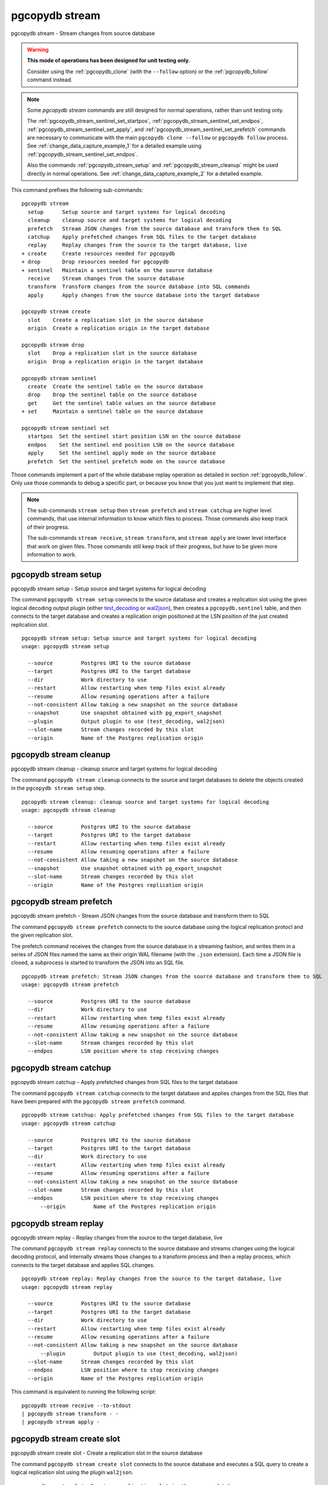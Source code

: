 .. _pgcopydb_stream:

pgcopydb stream
===============

pgcopydb stream - Stream changes from source database

.. warning::

   **This mode of operations has been designed for unit testing only.**

   Consider using the :ref:`pgcopydb_clone` (with the ``--follow`` option)
   or the :ref:`pgcopydb_follow` command instead.

.. note::

   Some *pgcopydb stream* commands are still designed for normal operations,
   rather than unit testing only.

   The :ref:`pgcopydb_stream_sentinel_set_startpos`,
   :ref:`pgcopydb_stream_sentinel_set_endpos`,
   :ref:`pgcopydb_stream_sentinel_set_apply`, and
   :ref:`pgcopydb_stream_sentinel_set_prefetch` commands are necessary to
   communicate with the main ``pgcopydb clone --follow`` or ``pgcopydb
   follow`` process. See :ref:`change_data_capture_example_1` for a detailed
   example using :ref:`pgcopydb_stream_sentinel_set_endpos`.

   Also the commands :ref:`pgcopydb_stream_setup` and
   :ref:`pgcopydb_stream_cleanup` might be used directly in normal
   operations. See :ref:`change_data_capture_example_2` for a detailed
   example.

This command prefixes the following sub-commands:

::

  pgcopydb stream
    setup      Setup source and target systems for logical decoding
    cleanup    cleanup source and target systems for logical decoding
    prefetch   Stream JSON changes from the source database and transform them to SQL
    catchup    Apply prefetched changes from SQL files to the target database
    replay     Replay changes from the source to the target database, live
  + create     Create resources needed for pgcopydb
  + drop       Drop resources needed for pgcopydb
  + sentinel   Maintain a sentinel table on the source database
    receive    Stream changes from the source database
    transform  Transform changes from the source database into SQL commands
    apply      Apply changes from the source database into the target database

  pgcopydb stream create
    slot    Create a replication slot in the source database
    origin  Create a replication origin in the target database

  pgcopydb stream drop
    slot    Drop a replication slot in the source database
    origin  Drop a replication origin in the target database

  pgcopydb stream sentinel
    create  Create the sentinel table on the source database
    drop    Drop the sentinel table on the source database
    get     Get the sentinel table values on the source database
  + set     Maintain a sentinel table on the source database

  pgcopydb stream sentinel set
    startpos  Set the sentinel start position LSN on the source database
    endpos    Set the sentinel end position LSN on the source database
    apply     Set the sentinel apply mode on the source database
    prefetch  Set the sentinel prefetch mode on the source database

Those commands implement a part of the whole database replay operation as
detailed in section :ref:`pgcopydb_follow`. Only use those commands to debug
a specific part, or because you know that you just want to implement that
step.

.. note::

   The sub-commands ``stream setup`` then ``stream prefetch`` and ``stream
   catchup`` are higher level commands, that use internal information to
   know which files to process. Those commands also keep track of their
   progress.

   The sub-commands ``stream receive``, ``stream transform``, and ``stream
   apply`` are lower level interface that work on given files. Those
   commands still keep track of their progress, but have to be given more
   information to work.

.. _pgcopydb_stream_setup:

pgcopydb stream setup
---------------------

pgcopydb stream setup - Setup source and target systems for logical decoding

The command ``pgcopydb stream setup`` connects to the source database and
creates a replication slot using the given logical decoding output plugin
(either `test_decoding`__ or `wal2json`__), then creates a
``pgcopydb.sentinel`` table, and then connects to the target database and
creates a replication origin positioned at the LSN position of the just
created replication slot.

__ https://www.postgresql.org/docs/current/test-decoding.html
__ https://github.com/eulerto/wal2json/


::

   pgcopydb stream setup: Setup source and target systems for logical decoding
   usage: pgcopydb stream setup

     --source         Postgres URI to the source database
     --target         Postgres URI to the target database
     --dir            Work directory to use
     --restart        Allow restarting when temp files exist already
     --resume         Allow resuming operations after a failure
     --not-consistent Allow taking a new snapshot on the source database
     --snapshot       Use snapshot obtained with pg_export_snapshot
     --plugin         Output plugin to use (test_decoding, wal2json)
     --slot-name      Stream changes recorded by this slot
     --origin         Name of the Postgres replication origin

.. _pgcopydb_stream_cleanup:

pgcopydb stream cleanup
-----------------------

pgcopydb stream cleanup - cleanup source and target systems for logical decoding

The command ``pgcopydb stream cleanup`` connects to the source and target
databases to delete the objects created in the ``pgcopydb stream setup``
step.

::

   pgcopydb stream cleanup: cleanup source and target systems for logical decoding
   usage: pgcopydb stream cleanup

     --source         Postgres URI to the source database
     --target         Postgres URI to the target database
     --restart        Allow restarting when temp files exist already
     --resume         Allow resuming operations after a failure
     --not-consistent Allow taking a new snapshot on the source database
     --snapshot       Use snapshot obtained with pg_export_snapshot
     --slot-name      Stream changes recorded by this slot
     --origin         Name of the Postgres replication origin

.. _pgcopydb_stream_prefetch:

pgcopydb stream prefetch
------------------------

pgcopydb stream prefetch - Stream JSON changes from the source database and transform them to SQL

The command ``pgcopydb stream prefetch`` connects to the source database
using the logical replication protocl and the given replication slot.

The prefetch command receives the changes from the source database in a
streaming fashion, and writes them in a series of JSON files named the same
as their origin WAL filename (with the ``.json`` extension). Each time a
JSON file is closed, a subprocess is started to transform the JSON into an
SQL file.


::

   pgcopydb stream prefetch: Stream JSON changes from the source database and transform them to SQL
   usage: pgcopydb stream prefetch

     --source         Postgres URI to the source database
     --dir            Work directory to use
     --restart        Allow restarting when temp files exist already
     --resume         Allow resuming operations after a failure
     --not-consistent Allow taking a new snapshot on the source database
     --slot-name      Stream changes recorded by this slot
     --endpos         LSN position where to stop receiving changes

.. _pgcopydb_stream_catchup:

pgcopydb stream catchup
-----------------------

pgcopydb stream catchup - Apply prefetched changes from SQL files to the target database

The command ``pgcopydb stream catchup`` connects to the target database and
applies changes from the SQL files that have been prepared with the
``pgcopydb stream prefetch`` command.


::

   pgcopydb stream catchup: Apply prefetched changes from SQL files to the target database
   usage: pgcopydb stream catchup

     --source         Postgres URI to the source database
     --target         Postgres URI to the target database
     --dir            Work directory to use
     --restart        Allow restarting when temp files exist already
     --resume         Allow resuming operations after a failure
     --not-consistent Allow taking a new snapshot on the source database
     --slot-name      Stream changes recorded by this slot
     --endpos         LSN position where to stop receiving changes
	 --origin         Name of the Postgres replication origin

.. _pgcopydb_stream_replay:

pgcopydb stream replay
----------------------

pgcopydb stream replay - Replay changes from the source to the target database, live

The command ``pgcopydb stream replay`` connects to the source database and
streams changes using the logical decoding protocol, and internally streams
those changes to a transform process and then a replay process, which
connects to the target database and applies SQL changes.

::

   pgcopydb stream replay: Replay changes from the source to the target database, live
   usage: pgcopydb stream replay

     --source         Postgres URI to the source database
     --target         Postgres URI to the target database
     --dir            Work directory to use
     --restart        Allow restarting when temp files exist already
     --resume         Allow resuming operations after a failure
     --not-consistent Allow taking a new snapshot on the source database
	 --plugin         Output plugin to use (test_decoding, wal2json)
     --slot-name      Stream changes recorded by this slot
     --endpos         LSN position where to stop receiving changes
     --origin         Name of the Postgres replication origin


This command is equivalent to running the following script::

  pgcopydb stream receive --to-stdout
  | pgcopydb stream transform - -
  | pgcopydb stream apply -

.. _pgcopydb_stream_create_slot:

pgcopydb stream create slot
---------------------------

pgcopydb stream create slot - Create a replication slot in the source database

The command ``pgcopydb stream create slot`` connects to the source database
and executes a SQL query to create a logical replication slot using the
plugin ``wal2json``.

::

   pgcopydb create slot: Create a replication slot in the source database
   usage: pgcopydb create slot

     --source         Postgres URI to the source database
     --snapshot       Use snapshot obtained with pg_export_snapshot
     --plugin         Output plugin to use (test_decoding, wal2json)
     --slot-name      Use this Postgres replication slot name

.. _pgcopydb_stream_create_origin:

pgcopydb stream create origin
-----------------------------

pgcopydb stream create origin - Create a replication origin in the target database

The command ``pgcopydb stream create origin`` connects to the target
database and executes a SQL query to create a logical replication origin.
The starting LSN position ``--startpos`` is required.

::

   pgcopydb stream create origin: Create a replication origin in the target database
   usage: pgcopydb stream create origin

     --target         Postgres URI to the target database
     --origin         Use this Postgres origin name
     --start-pos      LSN position from where to start applying changes

.. _pgcopydb_stream_drop_slot:

pgcopydb stream drop slot
-------------------------

pgcopydb stream drop slot - Drop a replication slot in the source database

The command ``pgcopydb stream drop slot`` connects to the source database
and executes a SQL query to drop the logical replication slot with the given
name (that defaults to ``pgcopydb``).

::

   pgcopydb stream drop slot: Drop a replication slot in the source database
   usage: pgcopydb stream drop slot

     --source         Postgres URI to the source database
     --slot-name      Use this Postgres replication slot name

.. _pgcopydb_stream_drop_origin:

pgcopydb stream drop origin
---------------------------

pgcopydb stream drop origin - Drop a replication origin in the target database

The command ``pgcopydb stream drop origin`` connects to the target database
and executes a SQL query to drop the logical replication origin with the
given name (that defaults to ``pgcopydb``).

::

   usage: pgcopydb stream drop origin

     --target         Postgres URI to the target database
     --origin         Use this Postgres origin name


.. _pgcopydb_stream_sentinel_create:

pgcopydb stream sentinel create
-------------------------------

pgcopydb stream sentinel create - Create the sentinel table on the source database

The ``pgcopydb.sentinel`` table allows to remote control the prefetch and
catchup processes of the logical decoding implementation in pgcopydb.

::

   pgcopydb stream sentinel create: Create the sentinel table on the source database
   usage: pgcopydb stream sentinel create

     --source      Postgres URI to the source database
     --startpos    Start replaying changes when reaching this LSN
     --endpos      Stop replaying changes when reaching this LSN


.. _pgcopydb_stream_sentinel_drop:

pgcopydb stream sentinel drop
-----------------------------

pgcopydb stream sentinel drop - Drop the sentinel table on the source database

The ``pgcopydb.sentinel`` table allows to remote control the prefetch and
catchup processes of the logical decoding implementation in pgcopydb.

::

   pgcopydb stream sentinel drop: Drop the sentinel table on the source database
   usage: pgcopydb stream sentinel drop

     --source      Postgres URI to the source database

.. _pgcopydb_stream_sentinel_get:

pgcopydb stream sentinel get
----------------------------

pgcopydb stream sentinel get - Get the sentinel table values on the source database

::

   pgcopydb stream sentinel get: Get the sentinel table values on the source database
   usage: pgcopydb stream sentinel get

     --source      Postgres URI to the source database
     --json        Format the output using JSON

.. _pgcopydb_stream_sentinel_set_startpos:

pgcopydb stream sentinel set startpos
-------------------------------------

pgcopydb stream sentinel set startpos - Set the sentinel start position LSN on the source database

::

   pgcopydb stream sentinel set startpos: Set the sentinel start position LSN on the source database
   usage: pgcopydb stream sentinel set startpos <start LSN>

     --source      Postgres URI to the source database

.. _pgcopydb_stream_sentinel_set_endpos:

pgcopydb stream sentinel set endpos
-----------------------------------

pgcopydb stream sentinel set endpos - Set the sentinel end position LSN on the source database

::

   pgcopydb stream sentinel set endpos: Set the sentinel end position LSN on the source database
   usage: pgcopydb stream sentinel set endpos <end LSN>

     --source      Postgres URI to the source database
     --current     Use pg_current_wal_flush_lsn() as the endpos


.. _pgcopydb_stream_sentinel_set_apply:

pgcopydb stream sentinel set apply
----------------------------------

pgcopydb stream sentinel set apply - Set the sentinel apply mode on the source database

::

   pgcopydb stream sentinel set apply: Set the sentinel apply mode on the source database
   usage: pgcopydb stream sentinel set apply

     --source      Postgres URI to the source database


.. _pgcopydb_stream_sentinel_set_prefetch:

pgcopydb stream sentinel set prefetch
-------------------------------------

pgcopydb stream sentinel set prefetch - Set the sentinel prefetch mode on the source database

::

   pgcopydb stream sentinel set prefetch: Set the sentinel prefetch mode on the source database
   usage: pgcopydb stream sentinel set prefetch

     --source      Postgres URI to the source database


.. _pgcopydb_stream_receive:

pgcopydb stream receive
-----------------------

pgcopydb stream receive - Stream changes from the source database

The command ``pgcopydb stream receive`` connects to the source database
using the logical replication protocl and the given replication slot.

The receive command receives the changes from the source database in a
streaming fashion, and writes them in a series of JSON files named the same
as their origin WAL filename (with the ``.json`` extension).

::

   pgcopydb stream receive: Stream changes from the source database
   usage: pgcopydb stream receive  --source ...

     --source         Postgres URI to the source database
     --dir            Work directory to use
     --to-stdout      Stream logical decoding messages to stdout
     --restart        Allow restarting when temp files exist already
     --resume         Allow resuming operations after a failure
     --not-consistent Allow taking a new snapshot on the source database
     --slot-name      Stream changes recorded by this slot
     --endpos         LSN position where to stop receiving changes


.. _pgcopydb_stream_transform:

pgcopydb stream transform
-------------------------

pgcopydb stream transform - Transform changes from the source database into SQL commands

The command ``pgcopydb stream transform`` transforms a JSON file as received
by the ``pgcopydb stream receive`` command into an SQL file with one query
per line.

::

   pgcopydb stream transform: Transform changes from the source database into SQL commands
   usage: pgcopydb stream transform  <json filename> <sql filename>

     --source         Postgres URI to the source database
     --dir            Work directory to use
     --restart        Allow restarting when temp files exist already
     --resume         Allow resuming operations after a failure
     --not-consistent Allow taking a new snapshot on the source database

The command supports using ``-`` as the filename for either the JSON input
or the SQL output, or both. In that case reading from standard input and/or
writing to standard output is implemented, in a streaming fashion. A classic
use case is to use Unix Pipes, see :ref:`pgcopydb_stream_replay` too.

pgcopydb stream apply
---------------------

pgcopydb stream apply - Apply changes from the source database into the target database

The command ``pgcopydb stream apply`` applies a SQL file as prepared by the
``pgcopydb stream transform`` command in the target database. The apply
process tracks progress thanks to the Postgres API for `Replication Progress
Tracking`__.

__ https://www.postgresql.org/docs/current/replication-origins.html

::

   pgcopydb stream apply: Apply changes from the source database into the target database
   usage: pgcopydb stream apply <sql filename>

     --target         Postgres URI to the target database
     --dir            Work directory to use
     --restart        Allow restarting when temp files exist already
     --resume         Allow resuming operations after a failure
     --not-consistent Allow taking a new snapshot on the source database
     --origin         Name of the Postgres replication origin

This command supports using ``-`` as the filename to read from, and in that
case reads from the standard input in a streaming fashion instead.

Options
-------

The following options are available to ``pgcopydb stream`` sub-commands:

--source

  Connection string to the source Postgres instance. See the Postgres
  documentation for `connection strings`__ for the details. In short both
  the quoted form ``"host=... dbname=..."`` and the URI form
  ``postgres://user@host:5432/dbname`` are supported.

  __ https://www.postgresql.org/docs/current/libpq-connect.html#LIBPQ-CONNSTRING

--target

  Connection string to the target Postgres instance.

--dir

  During its normal operations pgcopydb creates a lot of temporary files to
  track sub-processes progress. Temporary files are created in the directory
  location given by this option, or defaults to
  ``${TMPDIR}/pgcopydb`` when the environment variable is set, or
  then to ``/tmp/pgcopydb``.

  Change Data Capture files are stored in the ``cdc`` sub-directory of the
  ``--dir`` option when provided, otherwise see XDG_DATA_HOME environment
  variable below.

--restart

  When running the pgcopydb command again, if the work directory already
  contains information from a previous run, then the command refuses to
  proceed and delete information that might be used for diagnostics and
  forensics.

  In that case, the ``--restart`` option can be used to allow pgcopydb to
  delete traces from a previous run.

--resume

  When the pgcopydb command was terminated before completion, either by an
  interrupt signal (such as C-c or SIGTERM) or because it crashed, it is
  possible to resume the database migration.

  To be able to resume a streaming operation in a consistent way, all that's
  required is re-using the same replication slot as in previous run(s).

--plugin

  Logical decoding output plugin to use. The default is `test_decoding`__
  which ships with Postgres core itself, so is probably already available on
  your source server.

  It is possible to use `wal2json`__ instead. The support for wal2json is
  mostly historical in pgcopydb, it should not make a user visible
  difference whether you use the default test_decoding or wal2json.

  __ https://www.postgresql.org/docs/current/test-decoding.html
  __ https://github.com/eulerto/wal2json/

--slot-name

  Logical decoding slot name to use.

--endpos

  Logical replication target LSN to use. Automatically stop replication and
  exit with normal exit status 0 when receiving reaches the specified LSN.
  If there's a record with LSN exactly equal to lsn, the record will be
  output.

  The ``--endpos`` option is not aware of transaction boundaries and may
  truncate output partway through a transaction. Any partially output
  transaction will not be consumed and will be replayed again when the slot
  is next read from. Individual messages are never truncated.

  See also documentation for `pg_recvlogical`__.

  __ https://www.postgresql.org/docs/current/app-pgrecvlogical.html

--origin

  Logical replication target system needs to track the transactions that
  have been applied already, so that in case we get disconnected or need to
  resume operations we can skip already replayed transaction.

  Postgres uses a notion of an origin node name as documented in
  `Replication Progress Tracking`__. This option allows to pick your own
  node name and defaults to "pgcopydb". Picking a different name is useful
  in some advanced scenarios like migrating several sources in the same
  target, where each source should have their own unique origin node name.

  __ https://www.postgresql.org/docs/current/replication-origins.html

--startpos

  Logical replication target system registers progress by assigning a
  current LSN to the ``--origin`` node name. When creating an origin on the
  target database system, it is required to provide the current LSN from the
  source database system, in order to properly bootstrap pgcopydb logical
  decoding.

--verbose

  Increase current verbosity. The default level of verbosity is INFO. In
  ascending order pgcopydb knows about the following verbosity levels:
  FATAL, ERROR, WARN, INFO, NOTICE, DEBUG, TRACE.

--debug

  Set current verbosity to DEBUG level.

--trace

  Set current verbosity to TRACE level.

--quiet

  Set current verbosity to ERROR level.

Environment
-----------

PGCOPYDB_SOURCE_PGURI

  Connection string to the source Postgres instance. When ``--source`` is
  ommitted from the command line, then this environment variable is used.

PGCOPYDB_TARGET_PGURI

  Connection string to the target Postgres instance. When ``--target`` is
  ommitted from the command line, then this environment variable is used.

TMPDIR

  The pgcopydb command creates all its work files and directories in
  ``${TMPDIR}/pgcopydb``, and defaults to ``/tmp/pgcopydb``.

XDG_DATA_HOME

  The pgcopydb command creates Change Data Capture files in the standard
  place XDG_DATA_HOME, which defaults to ``~/.local/share``. See the `XDG
  Base Directory Specification`__.

  __ https://specifications.freedesktop.org/basedir-spec/basedir-spec-latest.html

Examples
--------

As an example here is the output generated from running the cdc test case,
where a replication slot is created before the initial copy of the data, and
then the following INSERT statement is executed:

.. code-block:: sql
  :linenos:

   begin;

   with r as
    (
      insert into rental(rental_date, inventory_id, customer_id, staff_id, last_update)
           select '2022-06-01', 371, 291, 1, '2022-06-01'
        returning rental_id, customer_id, staff_id
    )
    insert into payment(customer_id, staff_id, rental_id, amount, payment_date)
         select customer_id, staff_id, rental_id, 5.99, '2020-06-01'
           from r;

   commit;

The command then looks like the following, where the ``--endpos`` has been
extracted by calling the ``pg_current_wal_lsn()`` SQL function:

::

   $ pgcopydb stream receive --slot-name test_slot --restart --endpos 0/236D668 -vv
   16:01:57 157 INFO  Running pgcopydb version 0.7 from "/usr/local/bin/pgcopydb"
   16:01:57 157 DEBUG copydb.c:406 Change Data Capture data is managed at "/var/lib/postgres/.local/share/pgcopydb"
   16:01:57 157 INFO  copydb.c:73 Using work dir "/tmp/pgcopydb"
   16:01:57 157 DEBUG pidfile.c:143 Failed to signal pid 34: No such process
   16:01:57 157 DEBUG pidfile.c:146 Found a stale pidfile at "/tmp/pgcopydb/pgcopydb.pid"
   16:01:57 157 INFO  pidfile.c:147 Removing the stale pid file "/tmp/pgcopydb/pgcopydb.pid"
   16:01:57 157 INFO  copydb.c:254 Work directory "/tmp/pgcopydb" already exists
   16:01:57 157 INFO  copydb.c:258 A previous run has run through completion
   16:01:57 157 INFO  copydb.c:151 Removing directory "/tmp/pgcopydb"
   16:01:57 157 DEBUG copydb.c:445 rm -rf "/tmp/pgcopydb" && mkdir -p "/tmp/pgcopydb"
   16:01:57 157 DEBUG copydb.c:445 rm -rf "/tmp/pgcopydb/schema" && mkdir -p "/tmp/pgcopydb/schema"
   16:01:57 157 DEBUG copydb.c:445 rm -rf "/tmp/pgcopydb/run" && mkdir -p "/tmp/pgcopydb/run"
   16:01:57 157 DEBUG copydb.c:445 rm -rf "/tmp/pgcopydb/run/tables" && mkdir -p "/tmp/pgcopydb/run/tables"
   16:01:57 157 DEBUG copydb.c:445 rm -rf "/tmp/pgcopydb/run/indexes" && mkdir -p "/tmp/pgcopydb/run/indexes"
   16:01:57 157 DEBUG copydb.c:445 rm -rf "/var/lib/postgres/.local/share/pgcopydb" && mkdir -p "/var/lib/postgres/.local/share/pgcopydb"
   16:01:57 157 DEBUG pgsql.c:2476 starting log streaming at 0/0 (slot test_slot)
   16:01:57 157 DEBUG pgsql.c:485 Connecting to [source] "postgres://postgres@source:/postgres?password=****&replication=database"
   16:01:57 157 DEBUG pgsql.c:2009 IDENTIFY_SYSTEM: timeline 1, xlogpos 0/236D668, systemid 7104302452422938663
   16:01:57 157 DEBUG pgsql.c:3188 RetrieveWalSegSize: 16777216
   16:01:57 157 DEBUG pgsql.c:2547 streaming initiated
   16:01:57 157 INFO  stream.c:237 Now streaming changes to "/var/lib/postgres/.local/share/pgcopydb/000000010000000000000002.json"
   16:01:57 157 DEBUG stream.c:341 Received action B for XID 488 in LSN 0/236D638
   16:01:57 157 DEBUG stream.c:341 Received action I for XID 488 in LSN 0/236D178
   16:01:57 157 DEBUG stream.c:341 Received action I for XID 488 in LSN 0/236D308
   16:01:57 157 DEBUG stream.c:341 Received action C for XID 488 in LSN 0/236D638
   16:01:57 157 DEBUG pgsql.c:2867 pgsql_stream_logical: endpos reached at 0/236D668
   16:01:57 157 DEBUG stream.c:382 Flushed up to 0/236D668 in file "/var/lib/postgres/.local/share/pgcopydb/000000010000000000000002.json"
   16:01:57 157 INFO  pgsql.c:3030 Report write_lsn 0/236D668, flush_lsn 0/236D668
   16:01:57 157 DEBUG pgsql.c:3107 end position 0/236D668 reached by WAL record at 0/236D668
   16:01:57 157 DEBUG pgsql.c:408 Disconnecting from [source] "postgres://postgres@source:/postgres?password=****&replication=database"
   16:01:57 157 DEBUG stream.c:414 streamClose: closing file "/var/lib/postgres/.local/share/pgcopydb/000000010000000000000002.json"
   16:01:57 157 INFO  stream.c:171 Streaming is now finished after processing 4 messages


The JSON file then contains the following content, from the `wal2json`
logical replication plugin. Note that you're seeing diffent LSNs here
because each run produces different ones, and the captures have not all been
made from the same run.

::

   $ cat /var/lib/postgres/.local/share/pgcopydb/000000010000000000000002.json
   {"action":"B","xid":489,"timestamp":"2022-06-27 13:24:31.460822+00","lsn":"0/236F5A8","nextlsn":"0/236F5D8"}
   {"action":"I","xid":489,"timestamp":"2022-06-27 13:24:31.460822+00","lsn":"0/236F0E8","schema":"public","table":"rental","columns":[{"name":"rental_id","type":"integer","value":16050},{"name":"rental_date","type":"timestamp with time zone","value":"2022-06-01 00:00:00+00"},{"name":"inventory_id","type":"integer","value":371},{"name":"customer_id","type":"integer","value":291},{"name":"return_date","type":"timestamp with time zone","value":null},{"name":"staff_id","type":"integer","value":1},{"name":"last_update","type":"timestamp with time zone","value":"2022-06-01 00:00:00+00"}]}
   {"action":"I","xid":489,"timestamp":"2022-06-27 13:24:31.460822+00","lsn":"0/236F278","schema":"public","table":"payment_p2020_06","columns":[{"name":"payment_id","type":"integer","value":32099},{"name":"customer_id","type":"integer","value":291},{"name":"staff_id","type":"integer","value":1},{"name":"rental_id","type":"integer","value":16050},{"name":"amount","type":"numeric(5,2)","value":5.99},{"name":"payment_date","type":"timestamp with time zone","value":"2020-06-01 00:00:00+00"}]}
   {"action":"C","xid":489,"timestamp":"2022-06-27 13:24:31.460822+00","lsn":"0/236F5A8","nextlsn":"0/236F5D8"}

It's then possible to transform the JSON into SQL:


::

   $ pgcopydb stream transform  ./tests/cdc/000000010000000000000002.json /tmp/000000010000000000000002.sql

And the SQL file obtained looks like this:

::

   $ cat /tmp/000000010000000000000002.sql
   BEGIN; -- {"xid":489,"lsn":"0/236F5A8"}
   INSERT INTO "public"."rental" (rental_id, rental_date, inventory_id, customer_id, return_date, staff_id, last_update) VALUES (16050, '2022-06-01 00:00:00+00', 371, 291, NULL, 1, '2022-06-01 00:00:00+00');
   INSERT INTO "public"."payment_p2020_06" (payment_id, customer_id, staff_id, rental_id, amount, payment_date) VALUES (32099, 291, 1, 16050, 5.99, '2020-06-01 00:00:00+00');
   COMMIT; -- {"xid": 489,"lsn":"0/236F5A8"}
